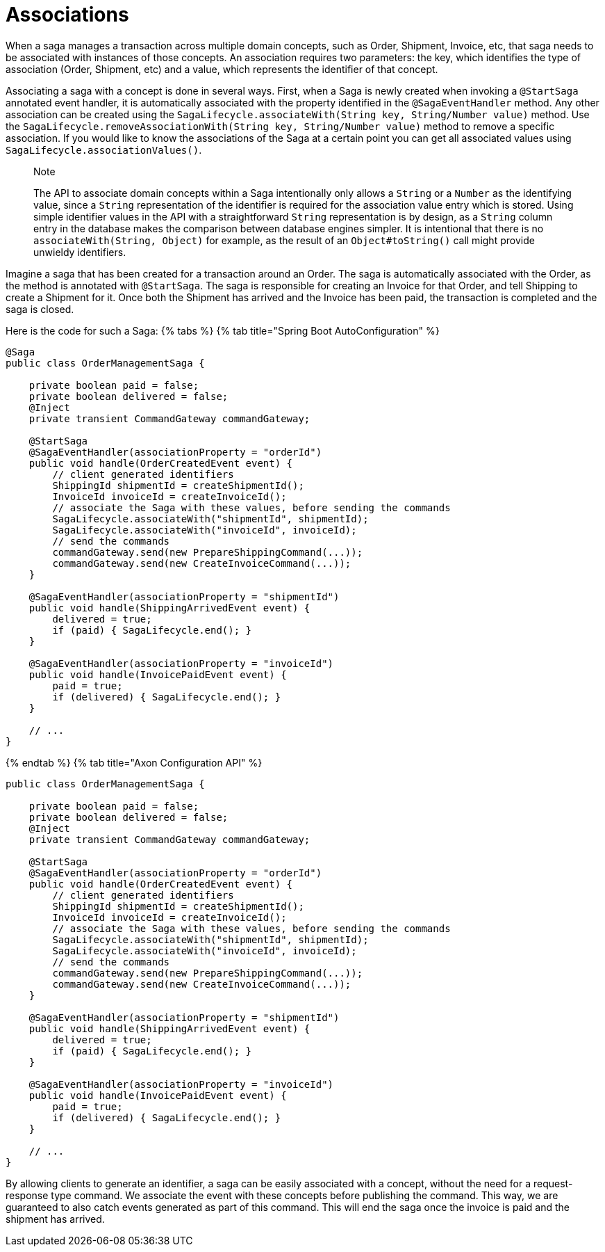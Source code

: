 = Associations

When a saga manages a transaction across multiple domain concepts, such as Order, Shipment, Invoice, etc, that saga needs to be associated with instances of those concepts. An association requires two parameters: the key, which identifies the type of association (Order, Shipment, etc) and a value, which represents the identifier of that concept.

Associating a saga with a concept is done in several ways. First, when a Saga is newly created when invoking a `@StartSaga` annotated event handler, it is automatically associated with the property identified in the `@SagaEventHandler` method. Any other association can be created using the `SagaLifecycle.associateWith(String key, String/Number value)` method. Use the `SagaLifecycle.removeAssociationWith(String key, String/Number value)` method to remove a specific association. If you would like to know the associations of the Saga at a certain point you can get all associated values using `SagaLifecycle.associationValues()`.

____

Note

The API to associate domain concepts within a Saga intentionally only allows a `String` or a `Number` as the identifying value, since a `String` representation of the identifier is required for the association value entry which is stored. Using simple identifier values in the API with a straightforward `String` representation is by design, as a `String` column entry in the database makes the comparison between database engines simpler. It is intentional that there is no `associateWith(String, Object)` for example, as the result of an `Object#toString()` call might provide unwieldy identifiers.

____

Imagine a saga that has been created for a transaction around an Order. The saga is automatically associated with the Order, as the method is annotated with `@StartSaga`. The saga is responsible for creating an Invoice for that Order, and tell Shipping to create a Shipment for it. Once both the Shipment has arrived and the Invoice has been paid, the transaction is completed and the saga is closed.

Here is the code for such a Saga:
{% tabs %}
{% tab title="Spring Boot AutoConfiguration" %}

[source,java]
----
@Saga
public class OrderManagementSaga {

    private boolean paid = false;
    private boolean delivered = false;
    @Inject
    private transient CommandGateway commandGateway;

    @StartSaga
    @SagaEventHandler(associationProperty = "orderId")
    public void handle(OrderCreatedEvent event) {
        // client generated identifiers
        ShippingId shipmentId = createShipmentId();
        InvoiceId invoiceId = createInvoiceId();
        // associate the Saga with these values, before sending the commands
        SagaLifecycle.associateWith("shipmentId", shipmentId);
        SagaLifecycle.associateWith("invoiceId", invoiceId);
        // send the commands
        commandGateway.send(new PrepareShippingCommand(...));
        commandGateway.send(new CreateInvoiceCommand(...));
    }

    @SagaEventHandler(associationProperty = "shipmentId")
    public void handle(ShippingArrivedEvent event) {
        delivered = true;
        if (paid) { SagaLifecycle.end(); }
    }

    @SagaEventHandler(associationProperty = "invoiceId")
    public void handle(InvoicePaidEvent event) {
        paid = true;
        if (delivered) { SagaLifecycle.end(); }
    }

    // ...
}
----

{% endtab %}
{% tab title="Axon Configuration API" %}

[source,java]
----
public class OrderManagementSaga {

    private boolean paid = false;
    private boolean delivered = false;
    @Inject
    private transient CommandGateway commandGateway;

    @StartSaga
    @SagaEventHandler(associationProperty = "orderId")
    public void handle(OrderCreatedEvent event) {
        // client generated identifiers
        ShippingId shipmentId = createShipmentId();
        InvoiceId invoiceId = createInvoiceId();
        // associate the Saga with these values, before sending the commands
        SagaLifecycle.associateWith("shipmentId", shipmentId);
        SagaLifecycle.associateWith("invoiceId", invoiceId);
        // send the commands
        commandGateway.send(new PrepareShippingCommand(...));
        commandGateway.send(new CreateInvoiceCommand(...));
    }

    @SagaEventHandler(associationProperty = "shipmentId")
    public void handle(ShippingArrivedEvent event) {
        delivered = true;
        if (paid) { SagaLifecycle.end(); }
    }

    @SagaEventHandler(associationProperty = "invoiceId")
    public void handle(InvoicePaidEvent event) {
        paid = true;
        if (delivered) { SagaLifecycle.end(); }
    }

    // ...
}
----

By allowing clients to generate an identifier, a saga can be easily associated with a concept, without the need for a request-response type command. We associate the event with these concepts before publishing the command. This way, we are guaranteed to also catch events generated as part of this command. This will end the saga once the invoice is paid and the shipment has arrived.
